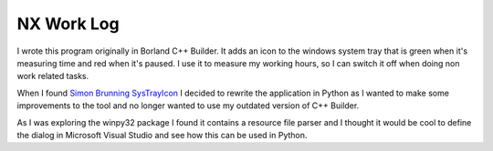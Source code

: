 NX Work Log
===========

I wrote this program originally in Borland C++ Builder. It adds an icon to the windows system tray that is green when it's
measuring time and red when it's paused. I use it to measure my working hours, so I can switch it off when doing non work
related tasks.

When I found `Simon Brunning SysTrayIcon  <http://www.brunningonline.net/simon/blog/archives/SysTrayIcon.py.html>`_ I decided
to rewrite the application in Python as I wanted to make some improvements to the tool and no longer wanted to use my outdated
version of C++ Builder.

As I was exploring the winpy32 package I found it contains a resource file parser and I thought it would be cool to define
the dialog in Microsoft Visual Studio and see how this can be used in Python.

